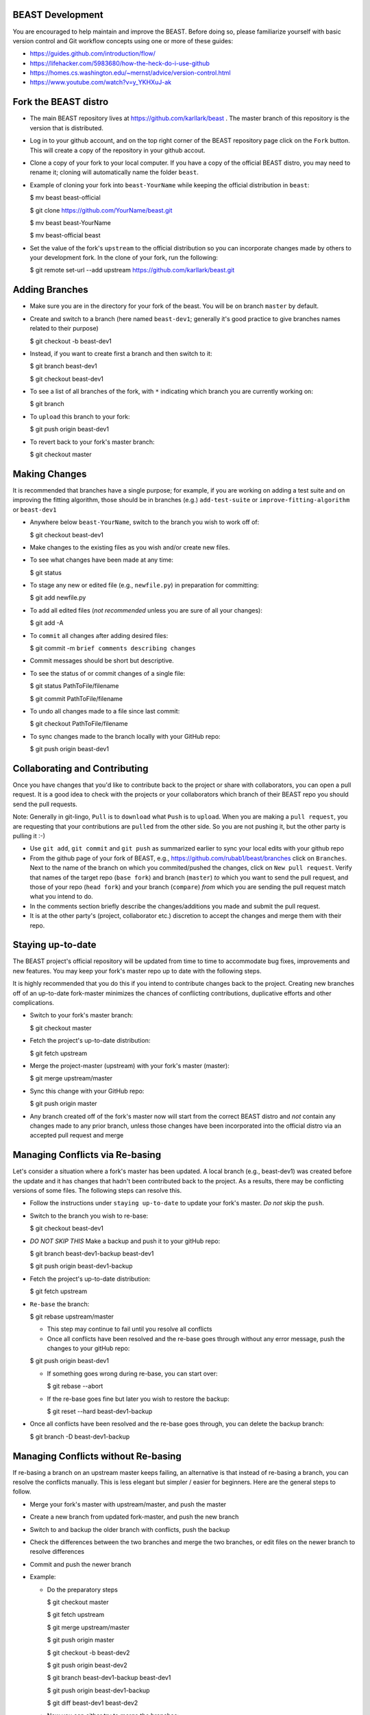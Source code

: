 BEAST Development
=================

You are encouraged to help maintain and improve the BEAST. Before doing so,
please familiarize yourself with basic version control and Git workflow
concepts using one or more of these guides:

- https://guides.github.com/introduction/flow/
- https://lifehacker.com/5983680/how-the-heck-do-i-use-github
- https://homes.cs.washington.edu/~mernst/advice/version-control.html
- https://www.youtube.com/watch?v=y_YKHXuJ-ak


Fork the BEAST distro
=====================

- The main BEAST repository lives at https://github.com/karllark/beast .
  The master branch of this repository is the version that is distributed.

- Log in to your github account, and on the top right corner of the BEAST
  repository page click on the ``Fork`` button. This will create a copy of the
  repository in your github accout.

- Clone a copy of your fork to your local computer. If you have a copy of
  the official BEAST distro, you may need to rename it; cloning will
  automatically name the folder ``beast``.

- Example of cloning your fork into ``beast-YourName`` while keeping the
  official distribution in ``beast``:

  .. code:: shell
  $ mv beast beast-official
  
  $ git clone https://github.com/YourName/beast.git

  $ mv beast beast-YourName

  $ mv beast-official beast

- Set the value of the fork's ``upstream`` to the official distribution so you
  can incorporate changes made by others to your development fork. In the clone
  of your fork, run the following:

  .. code:: shell
  $ git remote set-url --add upstream https://github.com/karllark/beast.git
 
   
Adding Branches
===============

- Make sure you are in the directory for your fork of the beast. You will be on
  branch ``master`` by default.

- Create and switch to a branch (here named ``beast-dev1``; generally it's good
  practice to give branches names related to their purpose)

  .. code:: shell
  $ git checkout -b beast-dev1
	  
- Instead, if you want to create first a branch and then switch to it:

  .. code:: shell
  $ git branch beast-dev1

  $ git checkout beast-dev1

- To see a list of all branches of the fork, with ``*`` indicating which branch you are
  currently working on:

  .. code:: shell
  $ git branch

- To ``upload`` this branch to your fork:

  .. code:: shell
  $ git push origin beast-dev1

- To revert back to your fork's master branch:

  .. code:: shell
  $ git checkout master

    
Making Changes
==============

It is recommended that branches have a single purpose; for example, if you are working
on adding a test suite and on improving the fitting algorithm, those should be in
branches (e.g.) ``add-test-suite`` or ``improve-fitting-algorithm`` or ``beast-dev1``

- Anywhere below ``beast-YourName``, switch to the branch you wish to work off of:

  .. code:: shell
  $ git checkout beast-dev1

- Make changes to the existing files as you wish and/or create new files.

- To see what changes have been made at any time:

  .. code:: shell
  $ git status

- To stage any new or edited file (e.g., ``newfile.py``) in preparation for committing:

  .. code:: shell
  $ git add newfile.py

- To add all edited files (*not recommended* unless you are sure of all your changes):

  .. code:: shell
  $ git add -A

- To ``commit`` all changes after adding desired files:

  .. code:: shell
  $ git commit -m ``brief comments describing changes``

- Commit messages should be short but descriptive.
    
- To see the status of or commit changes of a single file:

  .. code:: shell
  $ git status PathToFile/filename

  $ git commit PathToFile/filename
	  
- To undo all changes made to a file since last commit:

  .. code:: shell
  $ git checkout PathToFile/filename

- To sync changes made to the branch locally with your GitHub repo:

  .. code:: shell
  $ git push origin beast-dev1


Collaborating and Contributing
==============================

Once you have changes that you'd like to contribute back to the project or share
with collaborators, you can open a pull request. It is a good idea to check with
the projects or your collaborators which branch of their BEAST repo you should
send the pull requests. 

Note: Generally in git-lingo, ``Pull`` is to ``download`` what ``Push`` is
to ``upload``. When you are making a ``pull request``, you are requesting
that your contributions are ``pulled`` from the other side. So you are not
pushing it, but the other party is pulling it :-)

- Use ``git add``, ``git commit`` and ``git push`` as summarized earlier to
  sync your local edits with your github repo

- From the github page of your fork of BEAST, e.g.,
  https://github.com/rubab1/beast/branches
  click on ``Branches``. Next to the name of the branch on which you
  commited/pushed the changes, click on ``New pull request``. Verify that
  names of the target repo (``base fork``) and branch (``master``) *to* which
  you want to send the pull request, and those of your repo (``head fork``)
  and your branch (``compare``) *from* which you are sending the pull request
  match what you intend to do.

- In the comments section briefly describe the changes/additions you made
  and submit the pull request.

- It is at the other party's (project, collaborator etc.) discretion to
  accept the changes and merge them with their repo.

    
Staying up-to-date
==================

The BEAST project's official repository will be updated from time to time
to accommodate bug fixes, improvements and new features. You may keep your
fork's master repo up to date with the following steps.

It is highly recommended that you do this if you intend to contribute
changes back to the project. Creating new branches off of an up-to-date
fork-master minimizes the chances of conflicting contributions, duplicative
efforts and other complications.

- Switch to your fork's master branch:

  .. code:: shell
  $ git checkout master

- Fetch the project's up-to-date distribution:

  .. code:: shell
  $ git fetch upstream

- Merge the project-master (upstream) with your fork's master (master):

  .. code:: shell
  $ git merge upstream/master

- Sync this change with your GitHub repo:

  .. code:: shell
  $ git push origin master


- Any branch created off of the fork's master now will start from the
  correct BEAST distro and *not* contain any changes made to any prior
  branch, unless those changes have been incorporated into the official
  distro via an accepted pull request and merge


Managing Conflicts via Re-basing
================================

Let's consider a situation where a fork's master has been updated. A local
branch (e.g., beast-dev1) was created before the update and it has changes
that hadn't been contributed back to the project. As a results, there may
be conflicting versions of some files. The following steps can resolve this.


- Follow the instructions under ``staying up-to-date`` to update your fork's
  master. *Do not* skip the ``push``.

- Switch to the branch you wish to re-base:

  .. code:: shell
  $ git checkout beast-dev1

- *DO NOT SKIP THIS* Make a backup and push it to your gitHub repo:

  .. code:: shell
  $ git branch beast-dev1-backup beast-dev1

  $ git push origin beast-dev1-backup

- Fetch the project's up-to-date distribution:

  .. code:: shell
  $ git fetch upstream
    
- ``Re-base`` the branch:

  .. code:: shell
  $ git rebase upstream/master

  - This step may continue to fail until you resolve all conflicts

  - Once all conflicts have been resolved and the re-base goes through
    without any error message, push the changes to your gitHub repo:

  .. code:: shell
  $ git push origin beast-dev1
    
  - If something goes wrong during re-base, you can start over:

    .. code:: shell
    $ git rebase --abort

  - If the re-base goes fine but later you wish to restore the backup:

    .. code:: shell
    $ git reset --hard beast-dev1-backup
    
- Once all conflicts have been resolved and the re-base goes through,
  you can delete the backup branch:

  .. code:: shell
  $ git branch -D beast-dev1-backup


Managing Conflicts without Re-basing
====================================

If re-basing a branch on an upstream master keeps failing, an alternative  
is that instead of re-basing a branch, you can resolve the conflicts
manually. This is less elegant but simpler / easier for beginners.
Here are the general steps to follow.

- Merge your fork's master with upstream/master, and push the master

- Create a new branch from updated fork-master, and push the new branch
  
- Switch to and backup the older branch with conflicts, push the backup
  
- Check the differences between the two branches and merge the two branches,
  or edit files on the newer branch to resolve differences
  
- Commit and push the newer branch
  
- Example:

  - Do the preparatory steps

    .. code:: shell
    $ git checkout master

    $ git fetch upstream

    $ git merge upstream/master

    $ git push origin master

    $ git checkout -b beast-dev2

    $ git push origin beast-dev2

    $ git branch beast-dev1-backup beast-dev1

    $ git push origin beast-dev1-backup

    $ git diff beast-dev1 beast-dev2
     
  - Now you can either try to merge the branches:

    .. code:: shell
    $ git checkout beast-dev2

    $ git merge beast-dev1

  - Or manually edit files under beast-dev2 to resolve differences

  - Finally, push the uodated new branch into your gitHub repo:
    (Note: an error free push confirms that all conflicts have been
    resolved both locally and on the gitHub repo)

    .. code:: shell
    $ git push origin beast-dev2
